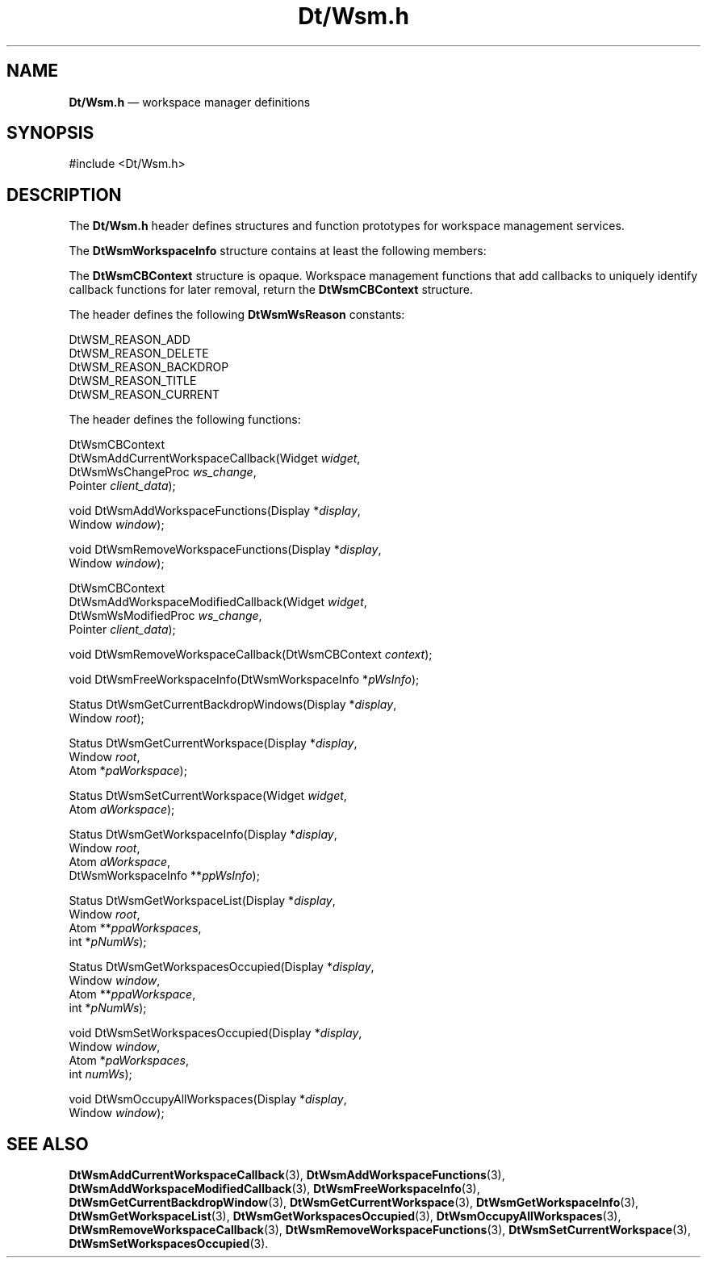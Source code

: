 '\" t
...\" DtWsm.sgm /main/10 1996/09/08 20:00:25 rws $
.de P!
.fl
\!!1 setgray
.fl
\\&.\"
.fl
\!!0 setgray
.fl			\" force out current output buffer
\!!save /psv exch def currentpoint translate 0 0 moveto
\!!/showpage{}def
.fl			\" prolog
.sy sed -e 's/^/!/' \\$1\" bring in postscript file
\!!psv restore
.
.de pF
.ie     \\*(f1 .ds f1 \\n(.f
.el .ie \\*(f2 .ds f2 \\n(.f
.el .ie \\*(f3 .ds f3 \\n(.f
.el .ie \\*(f4 .ds f4 \\n(.f
.el .tm ? font overflow
.ft \\$1
..
.de fP
.ie     !\\*(f4 \{\
.	ft \\*(f4
.	ds f4\"
'	br \}
.el .ie !\\*(f3 \{\
.	ft \\*(f3
.	ds f3\"
'	br \}
.el .ie !\\*(f2 \{\
.	ft \\*(f2
.	ds f2\"
'	br \}
.el .ie !\\*(f1 \{\
.	ft \\*(f1
.	ds f1\"
'	br \}
.el .tm ? font underflow
..
.ds f1\"
.ds f2\"
.ds f3\"
.ds f4\"
.ta 8n 16n 24n 32n 40n 48n 56n 64n 72n 
.TH "Dt/Wsm\&.h" "file formats"
.SH "NAME"
\fBDt/Wsm\&.h\fP \(em workspace manager definitions
.SH "SYNOPSIS"
.PP
.nf
#include <Dt/Wsm\&.h>
.fi
.SH "DESCRIPTION"
.PP
The \fBDt/Wsm\&.h\fP header defines structures
and function prototypes for workspace management services\&.
.PP
The \fBDtWsmWorkspaceInfo\fR structure
contains at least the following members:
.TS
tab();
lw(1.563618i) lw(1.640159i) lw(2.296223i).
\f(CWAtom\fP\f(CWworkspace\fPX atom name for the workspace
\f(CWunsigned long\fP\f(CWbg\fPBackdrop background pixel
\f(CWunsigned long\fP\f(CWfg\fPBackdrop foreground pixel
\f(CWAtom\fP\f(CWbackdropName\fPX atom name for backdrop
\f(CWint\fP\f(CWcolorSetId\fPNumber of color set used
\f(CWchar\fP\f(CW*pchTitle\fPTitle of workspace
\f(CWWindow\fP\f(CWbackdropWindow\fPT{
The backdrop window for the current workspace
T}
.TE
.PP
The \fBDtWsmCBContext\fR structure
is opaque\&. Workspace management functions that add callbacks to uniquely identify
callback functions for later removal, return the \fBDtWsmCBContext\fR structure\&.
.PP
The header defines the following \fBDtWsmWsReason\fR constants:
.PP
.nf
\f(CWDtWSM_REASON_ADD
DtWSM_REASON_DELETE
DtWSM_REASON_BACKDROP
DtWSM_REASON_TITLE
DtWSM_REASON_CURRENT\fR
.fi
.PP
.PP
The header defines the following functions:
.PP
.nf
DtWsmCBContext
DtWsmAddCurrentWorkspaceCallback(Widget \fIwidget\fP,
        DtWsmWsChangeProc \fIws_change\fP,
        Pointer \fIclient_data\fP);
.fi
.PP
.nf
void DtWsmAddWorkspaceFunctions(Display *\fIdisplay\fP,
        Window \fIwindow\fP);
.fi
.PP
.nf
void DtWsmRemoveWorkspaceFunctions(Display *\fIdisplay\fP,
        Window \fIwindow\fP);
.fi
.PP
.nf
DtWsmCBContext
DtWsmAddWorkspaceModifiedCallback(Widget \fIwidget\fP,
        DtWsmWsModifiedProc \fIws_change\fP,
        Pointer \fIclient_data\fP);
.fi
.PP
.nf
void DtWsmRemoveWorkspaceCallback(DtWsmCBContext \fIcontext\fP);
.fi
.PP
.nf
void DtWsmFreeWorkspaceInfo(DtWsmWorkspaceInfo *\fIpWsInfo\fP);
.fi
.PP
.nf
Status DtWsmGetCurrentBackdropWindows(Display *\fIdisplay\fP,
        Window \fIroot\fP);
.fi
.PP
.nf
Status DtWsmGetCurrentWorkspace(Display *\fIdisplay\fP,
        Window \fIroot\fP,
        Atom *\fIpaWorkspace\fP);
.fi
.PP
.nf
Status DtWsmSetCurrentWorkspace(Widget \fIwidget\fP,
        Atom \fIaWorkspace\fP);
.fi
.PP
.nf
Status DtWsmGetWorkspaceInfo(Display *\fIdisplay\fP,
        Window \fIroot\fP,
        Atom \fIaWorkspace\fP,
        DtWsmWorkspaceInfo **\fIppWsInfo\fP);
.fi
.PP
.nf
Status DtWsmGetWorkspaceList(Display *\fIdisplay\fP,
        Window \fIroot\fP,
        Atom **\fIppaWorkspaces\fP,
        int *\fIpNumWs\fP);
.fi
.PP
.nf
Status DtWsmGetWorkspacesOccupied(Display *\fIdisplay\fP,
        Window \fIwindow\fP,
        Atom **\fIppaWorkspace\fP,
        int *\fIpNumWs\fP);
.fi
.PP
.nf
void DtWsmSetWorkspacesOccupied(Display *\fIdisplay\fP,
        Window \fIwindow\fP,
        Atom *\fIpaWorkspaces\fP,
        int \fInumWs\fP);
.fi
.PP
.nf
void DtWsmOccupyAllWorkspaces(Display *\fIdisplay\fP,
        Window \fIwindow\fP);
.fi
.SH "SEE ALSO"
.PP
\fBDtWsmAddCurrentWorkspaceCallback\fP(3), \fBDtWsmAddWorkspaceFunctions\fP(3), \fBDtWsmAddWorkspaceModifiedCallback\fP(3), \fBDtWsmFreeWorkspaceInfo\fP(3), \fBDtWsmGetCurrentBackdropWindow\fP(3), \fBDtWsmGetCurrentWorkspace\fP(3), \fBDtWsmGetWorkspaceInfo\fP(3), \fBDtWsmGetWorkspaceList\fP(3), \fBDtWsmGetWorkspacesOccupied\fP(3), \fBDtWsmOccupyAllWorkspaces\fP(3), \fBDtWsmRemoveWorkspaceCallback\fP(3), \fBDtWsmRemoveWorkspaceFunctions\fP(3), \fBDtWsmSetCurrentWorkspace\fP(3), \fBDtWsmSetWorkspacesOccupied\fP(3)\&.
...\" created by instant / docbook-to-man, Sun 02 Sep 2012, 09:41
